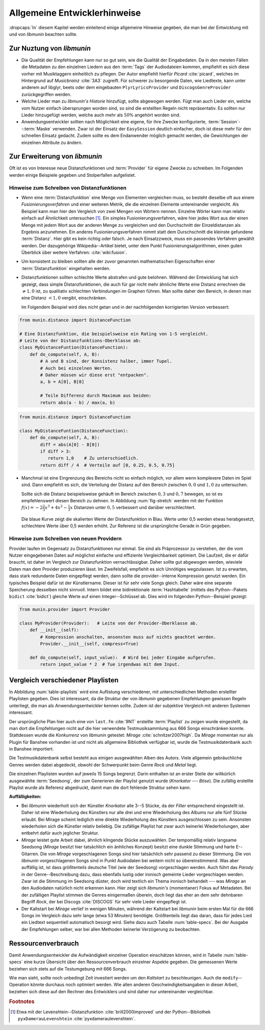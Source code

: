 *****************************
Allgemeine Entwicklerhinweise
*****************************

:dropcaps:`In` diesem Kapitel werden einleitend einige allgemeine Hinweise
gegeben, die man bei der Entwicklung mit und von *libmunin* beachten sollte.

Zur Nuztung von *libmunin*
==========================

- Die Qualität der Empfehlungen kann nur so gut sein, wie die Qualität der
  Eingabedaten. Da in den meisten Fällen die Metadaten zu den einzelnen Liedern
  aus den :term:`Tags` der Audiodateien kommen, empfiehlt es sich diese vorher
  mit Musiktaggern einheitlich zu pflegen. Der Autor empfiehlt hierfür *Picard*
  :cite:`picard`, welches im Hintergrund auf *Musicbrainz* :cite:`3A3` zugreift.
  Für schwerer zu besorgende Daten, wie Liedtexte, kann unter anderem auf
  libglyr, beets oder dem eingebauten ``PlyrLyricsProvider`` und
  ``DiscogsGenreProvider`` zurückgegriffen werden.

- Welche Lieder man zu *libmunin's Historie* hinzufügt, sollte 
  abgewogen werden. Fügt man auch Lieder ein, welche vom Nutzer einfach
  übersprungen worden sind, so sind die erstellten Regeln nicht repräsentativ.
  Es sollten nur Lieder hinzugefügt werden, welche auch mehr als :math:`50\%` 
  angehört worden sind. 

- Anwendungsentwickler sollten nach Möglichkeit eine eigene, für ihre Zwecke
  konfigurierte, :term:`Session`--:term:`Maske` verwenden. Zwar ist der Einsatz
  der ``EasySession`` deutlich einfacher, doch ist diese mehr für den
  schnellen Einsatz gedacht.  Zudem sollte es dem Endanwender möglich gemacht
  werden, die Gewichtungen der einzelnen Attribute zu ändern.

Zur Erweiterung von *libmunin*
==============================

Oft ist es von Interesse neue Distanzfunktionen und :term:`Provider` für eigene
Zwecke zu schreiben. Im Folgenden werden einige Beispiele gegeben und
Stolperfallen aufgelistet.

Hinweise zum Schreiben von Distanzfunktionen
--------------------------------------------

- Wenn eine :term:`Distanzfunktion` eine Menge von Elementen vergleichen muss,
  so besteht dieselbe oft aus einem *Fusionierungsverfahren* und einer weiteren
  Metrik, die die einzelnen Elemente untereinander vergleicht.  Als Beispiel
  kann man hier den Vergleich von zwei Mengen von Wörtern nennen.  Einzelne
  Wörter kann man relativ einfach auf Ähnlichkeit untersuchen [#f1]_.  Ein
  simples Fusionierungsverfahren, wäre hier jedes Wort aus der einen Menge mit
  jedem Wort aus der anderen Menge zu vergleichen und den Durchschnitt der
  Einzeldistanzen als Ergebnis anzunehmen. Ein anderes Fusionierungsverfahren
  nimmt statt dem Durschschnitt die kleinste gefundene :term:`Distanz`. Hier gibt
  es kein richtig oder falsch. Je nach Einsatzzweck, muss ein passendes Verfahren
  gewählt werden.  Der dazugehörige Wikipedia--Artikel bietet, unter dem Punkt
  Fusionierungsalgorithmen, einen guten Überblick über weitere Verfahren:
  :cite:`wiki:fusion`.
    
- Um konsistent zu bleiben sollten alle der zuvor genannten mathematischen
  Eigenschaften einer :term:`Distanzfunktion` eingehalten werden.
 
- Distanzfunktionen sollten schlechte Werte abstrafen und gute belohnen. Während
  der Entwicklung hat sich gezeigt, dass simple Distanzfunktionen, die auch für
  gar nicht mehr ähnliche Werte eine Distanz errechnen die :math:`\neq 1,0`
  ist, zu qualitativ schlechten Verbindungen im Graphen führen. Man sollte daher
  den Bereich, in denen man eine Distanz :math:`< 1,0` vergibt, einschränken. 

  Im Folgendem Beispiel wird dies nicht getan und in der nachfolgenden
  korrigierten Version verbessert:  

.. code-block:: python

   from munin.distance import DistanceFunction

   # Eine Distanzfunktion, die beispielsweise ein Rating von 1-5 vergleicht.
   # Leite von der Distanzfunktions-Oberklasse ab:
   class MyDistanceFuntion(DistanceFunction):
       def do_compute(self, A, B):
           # A und B sind, der Konsistenz halber, immer Tupel. 
           # Auch bei einzelnen Werten.
           # Daher müssen wir diese erst "entpacken".
           a, b = A[0], B[0]

           # Teile Differenz durch Maximum aus beiden:
           return abs(a - b) / max(a, b)

.. code-block:: python

   from munin.distance import DistanceFunction

   class MyDistanceFuntion(DistanceFunction):
       def do_compute(self, A, B):
           diff = abs(A[0] - B[0])
           if diff > 3:
              return 1,0    # Zu unterschiedlich.
           return diff / 4  # Verteile auf [0, 0.25, 0.5, 0.75]

- Manchmal ist eine Eingrenzung des Bereichs nicht so einfach möglich, vor allem
  wenn komplexere Daten im Spiel sind. Dann empfiehlt es sich, die Verteilung der
  Distanz auf den Bereich zwischen :math:`0,0` und :math:`1,0` zu untersuchen.

  Sollte sich die Distanz beispielsweise gehäuft im Bereich zwischen :math:`0,3`
  und :math:`0,7` bewegen, so ist es empfehlenswert diesen Bereich zu dehnen.
  In Abbildung :num:`fig-stretch` werden mit der Funktion :math:`f(x) =
  -2\frac{2}{3}x^{3} + 4x^{2} - \frac{1}{3}x` Distanzen unter :math:`0,5`
  verbessert und darüber verschlechtert.

  .. _fig-stretch:

  .. figure:: figs/scale.*
     :alt: Skalierungsfunktion der Distanzfunktion
     :align: center
     :width: 70%
    
     Die blaue Kurve zeigt die skalierten Werte der Distanzfunktion in Blau.
     Werte unter 0,5 werden etwas herabgesetzt, schlechtere Werte über 0,5
     werden erhöht.  Zur Referenz ist die ursprüngliche Gerade in Grün gegeben.

Hinweise zum Schreiben von neuen Providern
------------------------------------------

Provider laufen im Gegensatz zu Distanzfunktionen nur einmal. Sie sind als
Präprozessor zu verstehen, der die vom Nutzer eingegebenen Daten auf möglichst
einfache und effiziente Vergleichbarkeit optimiert. Die Laufzeit, die er dafür
braucht, ist daher im Vergleich zur Distanzfunktion vernachlässigbar.  Daher
sollte gut abgewogen werden, wieviele Daten man dem Provider produzieren lässt.
Im Zweifelsfall, empfiehlt es sich Unnötiges wegzulassen. Ist zu erwarten,
dass stark redundante Daten eingepflegt werden, dann sollte die
provider--interne Kompression genutzt werden. Ein typisches Beispiel dafür ist
der Künstlername. Dieser ist für sehr viele Songs gleich. Daher wäre eine
separate Speicherung desselben nicht sinnvoll. Intern bildet eine
bidirektionale :term:`Hashtabelle` (mittels des Python--Pakets ``bidict``
:cite:`bidict`) gleiche Werte auf einen Integer--Schlüssel ab.
Dies wird im folgenden Python--Beispiel gezeigt:

.. code-block:: python

   from munin.provider import Provider
  
   class MyProvider(Provider):   # Leite von der Provider-Oberklasse ab.
       def __init__(self): 
           # Kompression anschalten, ansonsten muss auf nichts geachtet werden.
           Provider.__init__(self, compress=True)
       
       def do_compute(self, input_value):  # Wird bei jeder Eingabe aufgerufen.
           return input_value * 2  # Tue irgendwas mit dem Input.
  
  
.. _ref-playlist-compare:

Vergleich verschiedener Playlisten
==================================

In Abbildung :num:`table-playlists` wird eine Auflistung verschiedener, mit
unterschiedlichen Methoden erstellter  Playlisten gegeben. Dies ist 
interessant, da die Struktur der von *libmunin* gegebenen Empfehlungen gewissen
Regeln unterliegt, die man als Anwendungsentwickler kennen sollte. Zudem ist der
subjektive Vergleich mit anderen Systemen interessant.

Der ursprüngliche Plan hier auch eine von ``last.fm`` :cite:`9NT` erstellte
:term:`Playlist` zu zeigen wurde eingestellt, da man dort die Empfehlungen nicht
auf die hier verwendete Testmusiksammlung aus 666 Songs einschränken konnte.
Stattdessen wurde die *Konkurrenz* von *libmunin* getestet: *Mirage*
:cite:`schnitzer2007high`. Da *Mirage* momentan nur als Plugin für Banshee
vorhanden ist und nicht als allgemeine Bibliothek verfügbar ist, wurde die
Testmusikdatenbank auch in Banshee importiert.

Die Testmusikdatenbank selbst besteht aus einigen ausgewählten Alben des Autors.
Viele allgemein gebräuchliche Genres werden dabei abgedeckt, obwohl der
Schwerpunkt beim Genre *Rock* und *Metal* liegt.

Die einzelnen Playlisten wurden auf jeweils 15 Songs begrenzt. Darin enthalten
ist an erster Stelle der willkürlich ausgewählte :term:`Seedsong`, der zum
Generieren der Playlist genutzt wurde (*Knorkator --- Böse*). Die zufällig
erstellte Playlist wurde als Referenz abgedruckt, damit man die dort fehlende
Struktur sehen kann.

**Auffälligkeiten:**

- Bei *libmunin* wiederholt sich der Künstler *Knorkator* alle 3--5 Stücke,
  da der *Filter* entsprechend eingestellt ist. Daher ist eine Wiederholung des
  Künstlers nur alle drei und eine Wiederholung des Albums nur alle fünf Stücke
  erlaubt. Bei Mirage scheint lediglich eine direkte Wiederholung des Künstlers
  ausgeschlossen zu sein. Ansonsten wiederholen sich die Künstler
  relativ beliebig. Die zufällige Playlist hat zwar auch keinerlei
  Wiederholungen, aber entbehrt dafür auch jeglicher Struktur.
- *Mirage* leistet gute Arbeit dabei, ähnlich klingende Stücke auszuwählen. Der
  tempomäßig relativ langsame Seedsong (*Mirage* besitzt hier tatsächlich ein
  änhliches Konzept) besitzt eine dunkle Stimmung und harte E--Gitarren. Die von
  *Mirage* vorgeschlagenen Songs sind hier tatsächlich sehr passend zu dieser
  Stimmung. Die von *libmunin* vorgeschlagenen Songs sind in Punkt
  Audiodaten bei weitem nicht so übereinstimmend. Was aber auffällig ist, ist
  dass größtenteils deutsche Titel (wie der Seedsong) vorgeschlagen werden. Auch
  führt das *Parody* in der Genre--Beschreibung dazu, dass ebenfalls lustig oder
  ironisch gemeinte Lieder vorgeschlagen werden. Zwar ist die Stimmung im
  Seedsong düster, doch wird textlich ein Thema ironisch behandelt --- was
  *Mirage* an den Audiodaten natürlich nicht erkennen kann.  Hier zeigt sich
  *libmunin's* (momentaner) Fokus auf Metadaten.  Bei der zufälligen Playlist
  stimmen die Genres einigermaßen überein, doch liegt das eher an dem
  sehr dehnbaren Begriff *Rock*, der bei
  Discogs :cite:`DISCOGS` für sehr viele Lieder eingepflegt ist.
- Der Kaltstart bei *Mirage* verlief in wenigen Minuten, während der Kaltstart
  bei *libmunin* beim ersten Mal für die 666 Songs im Vergleich dazu sehr lange
  (etwa 53 Minuten) benötigte. Größtenteils liegt das daran, dass für jedes Lied
  ein Liedtext sequentiell automatisch besorgt wird. Siehe dazu auch
  Tabelle :num:`table-specs`.  Bei der Ausgabe der Empfehlungen selber, war bei
  allen Methoden keinerlei Verzögerung zu beobachten.

Ressourcenverbrauch
===================

Damit Anwendungsentwickler die Aufwändigkeit einzelner Operation einschätzen
können, wird in Tabelle :num:`table-specs` eine kurze Übersicht über den
Ressourcenverbrauch einzelner Aspekte gegeben.
Die gemessenen Werte beziehen sich stets auf die Testumgebung mit 666 Songs. 

.. figtable::
   :alt: Auflistung des Ressourcenverbrauchs verschiedener Operationen
   :spec: l | r 
   :label: table-specs
   :caption: Auflistung des Ressourcenverbrauchs verschiedener Operationen.

   ============================================ ==========================
   **Operation**                                **Ressourcenverbrauch**  
   ============================================ ==========================
   *Speicherverbrauch*                          77,5 MB    
   *Speicherplatz der Session* (gzip--gepackt)* 0,9 MB     
   *Speicherplatz der Session (ungepackt)*      2,5 MB     
   *Zeit für den Kaltstart*                     53 Minuten *(63% Liedtextsuche + 37% Audioanalyse)*
   |hline| ``rebuild``                          44 Sekunden
   ``add``                                      87ms
   ``insert``                                   164ms
   ``remove``                                   54ms
   ``modify``                                   219ms
   ============================================ ==========================


Wie man sieht, sollte noch unbedingt Zeit investiert werden um den *Kaltstart*
zu beschleunigen. Auch die ``modify``--Operation könnte durchaus noch optimiert
werden. Wie allen anderen Geschwindigkeitsangaben in dieser Arbeit, beziehen 
sich diese auf den Rechner des Entwicklers und sind daher nur untereinander
vergleichbar.


.. figtable::
   :alt: Vergleich verschiedener Playlisten  
   :spec: r | l l r 
   :label: table-playlists
   :caption: Vergleich verschiedener, je 15 Lieder langen Playlisten.
             Die Playlist im oberen Drittel wurde mittels des Seedsongs (01)
             erstellt. Die im zweitem Drittel wurde mittels Mirage/Banshee
             erstellt, die letzte wurde komplett zufällig generiert.

   =================== ==================== ===================== ====================
   **Nummer**          **Künstler**         **Titel**             **Genre**
   =================== ==================== ===================== ====================
   **libmunin:**       
   |hline| *01*        *Knorkator*          *Böse*                *Rock/Parody, Heavy Metal*
   |hline| *02*        Letzte Instanz       Egotrip               *Rock/Folk Rock, Goth Rock*
   *03*                Nachtgeschrei        Lass mich raus        *Rock/Folk Rock*
   *04*                Knorkator            Ick wer zun Schwein   *Rock/Parody, Heavy Metal*
   *05*                Finntroll            Svart djup            *Rock/Folk Metal, Black Metal*
   *06*                Heaven Shall Burn    Endzeit               *Rock/Hardcore, Death Metal*
   *07*                In Extremo           Liam                  *Rock/Medieval, Hard Rock*
   *08*                Knorkator            Konflikt              *Rock/Parody, Heavy Metal*
   *09*                Letzte Instanz       Schlangentanz         *Rock/Folk Rock, Goth Rock*
   *10*                Marc-Uwe Kling       Scheißverein          *Folk/Parody*
   *11*                Johnny Cash          Heart of Gold         *Folk/Country, Rockabilly*
   *12*                Knorkator            Geh zu ihr            *Rock/Parody, Heavy Metal*
   *13*                In Extremo           Erdbeermund           *Rock/Medieval, Hard Rock*
   *14*                The Rolling Stones   Stealing My Heart     *Rock/Pop Rock, Rock & Roll*
   *15*                Knorkator            Klartext              *Rock/Parody, Heavy Metal*
   |hline| **Mirage:** 
   |hline| *02*        Knorkator            Ganz besond'rer Mann  *Rock/Parody, Heavy Metal*
   *03*                Coppelius            Operation             *Rock/Classic, Medieval Metal*
   *04*                Letzte Instanz       Salve Te              *Rock/Folk Rock, Goth Rock*
   *05*                Apocalyptica         Fisheye               *Rock/Symphonic Rock*
   *06*                Coppelius            I Told You So!        *Rock/Classic, Medieval Metal*
   *07*                Apocalyptica         Pray!                 *Rock/Symphonic Rock*
   *08*                Knorkator            Klartext              *Rock/Parody, Heavy Metal*
   *09*                Devildriver          Black Soul Choir      *Rock/Death Metal*
   *10*                Finntroll            Fiskarens Fiende      *Rock/Folk Metal, Black Metal*
   *11*                Devildriver          Swinging the Dead     *Rock/Death Metal*
   *12*                Knorkator            Es kotzt mich an      *Rock/Parody, Heavy Metal*
   *13*                Heaven Shall Burn    Forlorn Skies         *Rock/Hardcore, Death Metal*
   *14*                Knorkator            Hardcore              *Rock/Parody, Heavy Metal*
   *15*                Rammstein            Roter Sand            *Rock/Industrial, Hard Rock*
   |hline| **Zufall:**
   |hline| *02*        Schandmaul           Drei Lieder           *Rock/Folk Rock*
   *03*                Tanzwut              Götterfunken          *Electronic, Industrial*
   *04*                Finntroll            Suohengen sija        *Ambient*
   *05*                Biermösl Blosn       Anno Domini           *Brass Band, Parody*
   *06*                Finntroll            Mordminnen            *Rock/Folk Metal, Black Metal*
   *07*                The Rolling Stones   Stealing My Heart     *Rock/Pop Rock, Rock & Roll*
   *08*                Die Ärzte            Ein Mann              *Rock/Punk, Pop Rock*
   *09*                Letzte Instanz       Regenbogen            *Rock/Folk Rock, Goth Rock*
   *10*                Billy Talent         White Sparrows        *Rock/Punk, Alternative Rock*
   *11*                Letzte Instanz       Schlangentanz         *Rock/Folk Rock, Goth Rock*
   *12*                Christopher Rhyne    Shadows of the Forest *Classical, Ambient*
   *13*                The Beatles          Eight Days a Week     *Pop/Rock & Roll*
   *14*                Of Monsters and Men  From Finner           *Pop/Folk, Indie Rock*
   *15*                The Cranberries      Dreaming My Dreams    *Rock/Alternative Rock*
   =================== ==================== ===================== ====================

.. rubric:: Footnotes

.. [#f1] Etwa mit der Levenshtein--Distanzfunktion :cite:`brill2000improved` und
   der Python--Bibliothek ``pyxDamerauLevenshtein``
   :cite:`pyxdameraulevenshtein`.
